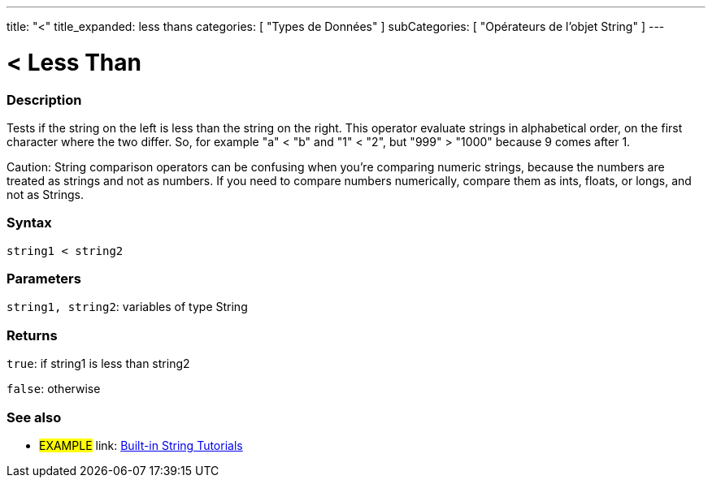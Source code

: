 ---
title: "<"
title_expanded: less thans
categories: [ "Types de Données" ]
subCategories: [ "Opérateurs de l'objet String" ]
---

= < Less Than

// OVERVIEW SECTION STARTS
[#overview]
--

[float]
=== Description
Tests if the string on the left is less than the string on the right. This operator evaluate strings in alphabetical order, on the first character where the two differ. So, for example "a" < "b" and "1" < "2", but "999" > "1000" because 9 comes after 1.

Caution: String comparison operators can be confusing when you're comparing numeric strings, because the numbers are treated as strings and not as numbers. If you need to compare numbers numerically, compare them as ints, floats, or longs, and not as Strings.

[%hardbreaks]


[float]
=== Syntax
[source,arduino]
----
string1 < string2
----

[float]
=== Parameters
`string1, string2`: variables of type String

[float]
=== Returns
`true`: if string1 is less than string2

`false`: otherwise
--

// OVERVIEW SECTION ENDS



// HOW TO USE SECTION ENDS


// SEE ALSO SECTION
[#see_also]
--

[float]
=== See also

[role="example"]
* #EXAMPLE# link: https://www.arduino.cc/en/Tutorial/BuiltInExamples#strings[Built-in String Tutorials]
--
// SEE ALSO SECTION ENDS
